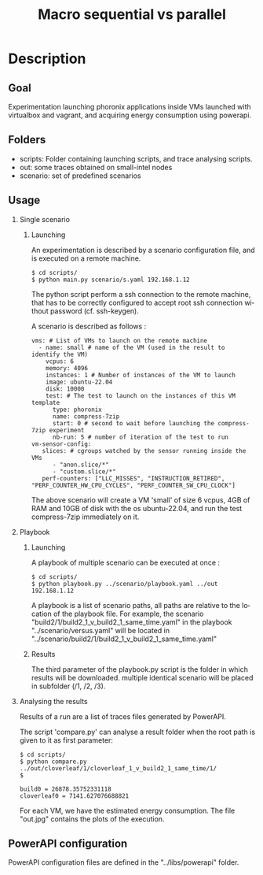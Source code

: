 #+TITLE:   Macro sequential vs parallel
#+DESCRIPTION:
#+KEYWORDS:
#+LANGUAGE:  fr
#+OPTIONS:   H:2 num:t toc:t \n:nil @:t ::t |:t ^:nil -:t f:t *:t <:t _:nil
#+OPTIONS:   TeX:t LaTeX:t skip:nil d:nil todo:t pri:nil tags:not-in-toc
#+INFOJS_OPT: view:nil toc:nil ltoc:t mouse:underline buttons:0 path:https://orgmode.org/org-info.js
#+EXPORT_SELECT_TAGS: export
#+EXPORT_EXCLUDE_TAGS: noexport
#+HTML_LINK_UP:
#+HTML_LINK_HOME:
#+HTML_HEAD_EXTRA:<style> #content { max-width: 10000px; }  ul, ol, li, a {margin: 0;} </style>


* Description

** Goal

Experimentation launching phoronix applications inside VMs launched with virtualbox and vagrant, and acquiring energy consumption using powerapi.

** Folders

- scripts:  Folder containing launching scripts, and trace analysing scripts.
- out: some traces obtained on small-intel nodes
- scenario: set of predefined scenarios

** Usage

*** Single scenario

**** Launching

   An experimentation is described by a scenario configuration file, and is executed on a remote machine.

   #+BEGIN_EXAMPLE
   $ cd scripts/
   $ python main.py scenario/s.yaml 192.168.1.12
   #+END_EXAMPLE

   The python script perform a ssh connection to the remote machine, that has to be correctly configured to accept root ssh connection without password (cf. ssh-keygen).

   A scenario is described as follows :
   #+BEGIN_EXAMPLE
   vms: # List of VMs to launch on the remote machine
     - name: small # name of the VM (used in the result to identify the VM)
       vcpus: 6
       memory: 4096
       instances: 1 # Number of instances of the VM to launch
       image: ubuntu-22.04
       disk: 10000
       test: # The test to launch on the instances of this VM template
         type: phoronix
         name: compress-7zip
         start: 0 # second to wait before launching the compress-7zip experiment
         nb-run: 5 # number of iteration of the test to run
   vm-sensor-config:
      slices: # cgroups watched by the sensor running inside the VMs
         - "anon.slice/*"
         - "custom.slice/*"
      perf-counters: ["LLC_MISSES", "INSTRUCTION_RETIRED", "PERF_COUNTER_HW_CPU_CYCLES", "PERF_COUNTER_SW_CPU_CLOCK"]
   #+END_EXAMPLE

   The above scenario will create a VM 'small' of size 6 vcpus, 4GB of RAM and 10GB of disk with the os ubuntu-22.04, and run the test compress-7zip immediately on it.

*** Playbook

**** Launching

A playbook of multiple scenario can be executed at once :

   #+BEGIN_EXAMPLE
   $ cd scripts/
   $ python playbook.py ../scenario/playbook.yaml ../out 192.168.1.12
   #+END_EXAMPLE

A playbook is a list of scenario paths, all paths are relative to the location of the playbook file.
For example, the scenario "build2/1/build2_1_v_build2_1_same_time.yaml" in the playbook "../scenario/versus.yaml" will be located in "../scenario/build2/1/build2_1_v_build2_1_same_time.yaml"

**** Results

The third parameter of the playbook.py script is the folder in which results will be downloaded.
multiple identical scenario will be placed in subfolder (/1, /2, /3).

*** Analysing the results

Results of a run are a list of traces files generated by PowerAPI.

The script 'compare.py' can analyse a result folder when the root path is given to it as first parameter:
#+BEGIN_EXAMPLE
$ cd scripts/
$ python compare.py ../out/cloverleaf/1/cloverleaf_1_v_build2_1_same_time/1/
$

build0 = 26878.35752331118
cloverleaf0 = 7141.627076688821
#+END_EXAMPLE

For each VM, we have the estimated energy consumption.
The file "out.jpg" contains the plots of the execution.

** PowerAPI configuration

PowerAPI configuration files are defined in the "../libs/powerapi" folder.
